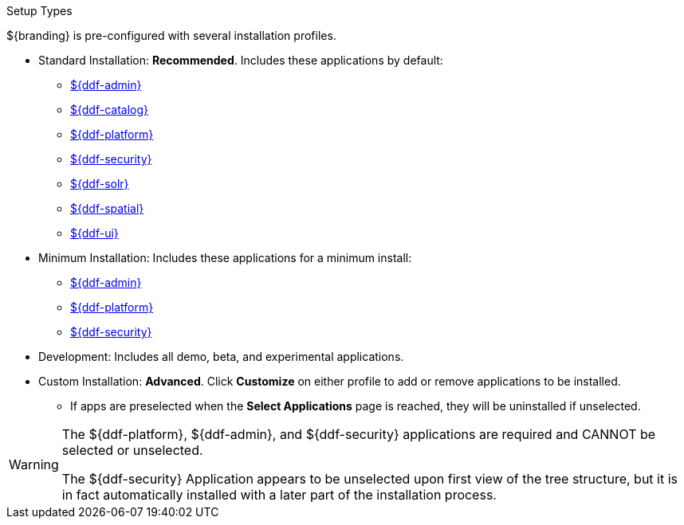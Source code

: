 :title: Startup Types
:type: installing
:status: published
:summary: Installation profiles available.
:project: ${ddf-branding}
:order: 05

.Setup Types
****
${branding} is pre-configured with several installation profiles.

* Standard Installation: *Recommended*. Includes these applications by default:
** <<_admin_reference,${ddf-admin}>>
** <<_catalog_reference,${ddf-catalog}>>
** <<_platform_reference,${ddf-platform}>>
** <<_security_reference,${ddf-security}>>
** <<_solr_reference,${ddf-solr}>>
** <<_spatial_reference,${ddf-spatial}>>
** <<_search_ui_reference,${ddf-ui}>>

* Minimum Installation: Includes these applications for a minimum install:
** <<_admin_reference,${ddf-admin}>>
** <<_platform_reference,${ddf-platform}>>
** <<_security_reference,${ddf-security}>>

* Development: Includes all demo, beta, and experimental applications.
* Custom Installation: *Advanced*. Click *Customize* on either profile to add or remove applications to be installed.

** If apps are preselected when the *Select Applications* page is reached, they will be uninstalled if unselected.

[WARNING]
====
The ${ddf-platform}, ${ddf-admin}, and ${ddf-security} applications are required and CANNOT be selected or unselected.

The ${ddf-security} Application appears to be unselected upon first view of the tree structure, but it is in fact automatically installed with a later part of the installation process.
====

****
